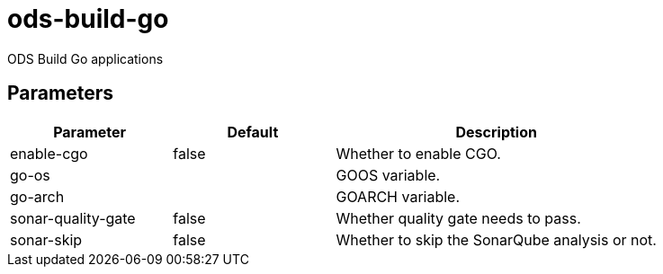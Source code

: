 // Document generated by internal/documentation/tasks.go from template.adoc.tmpl; DO NOT EDIT.

= ods-build-go

ODS Build Go applications

== Parameters

[cols="1,1,2"]
|===
| Parameter | Default | Description


| enable-cgo
| false
| Whether to enable CGO.


| go-os
| 
| GOOS variable.


| go-arch
| 
| GOARCH variable.


| sonar-quality-gate
| false
| Whether quality gate needs to pass.


| sonar-skip
| false
| Whether to skip the SonarQube analysis or not.

|===
